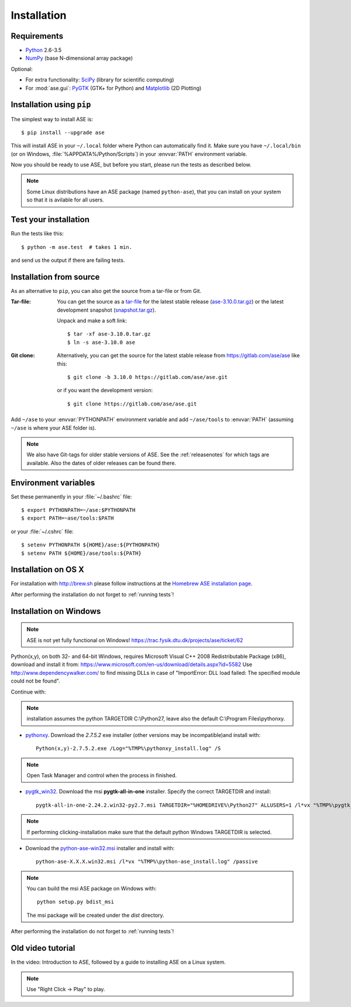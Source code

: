 .. _download_and_install:

============
Installation
============

Requirements
============

* Python_ 2.6-3.5
* NumPy_ (base N-dimensional array package)

Optional:

* For extra functionality: SciPy_ (library for scientific computing)
* For :mod:`ase.gui`: PyGTK_ (GTK+ for Python) and Matplotlib_ (2D Plotting)


.. _Python: http://www.python.org/
.. _NumPy: http://docs.scipy.org/doc/numpy/reference/
.. _SciPy: http://docs.scipy.org/doc/scipy/reference/
.. _Matplotlib: http://matplotlib.org/
.. _pygtk: http://www.pygtk.org/


Installation using ``pip``
==========================

.. highlight:: bash

The simplest way to install ASE is::
    
    $ pip install --upgrade ase
    
This will install ASE in your ``~/.local`` folder where Python can
automatically find it.  Make sure you have ``~/.local/bin`` (or on
Windows, :file:`%APPDATA%/Python/Scripts`) in your :envvar:`PATH`
environment variable.

Now you should be ready to use ASE, but before you start, please run the
tests as described below.

.. note::

    Some Linux distributions have an ASE package (named ``python-ase``),
    that you can install on your system so that it is avilable for all
    users.

    
.. index:: test
.. _running tests:

Test your installation
======================

Run the tests like this::
    
    $ python -m ase.test  # takes 1 min.

and send us the output if there are failing tests.


.. _download:

Installation from source
========================

As an alternative to ``pip``, you can also get the source from a tar-file or
from Git.

:Tar-file:

    You can get the source as a `tar-file <http://xkcd.com/1168/>`__ for the
    latest stable release (ase-3.10.0.tar.gz_) or the latest
    development snapshot (`<snapshot.tar.gz>`_).

    Unpack and make a soft link::
    
        $ tar -xf ase-3.10.0.tar.gz
        $ ln -s ase-3.10.0 ase

:Git clone:

    Alternatively, you can get the source for the latest stable release from
    https://gitlab.com/ase/ase like this::
    
        $ git clone -b 3.10.0 https://gitlab.com/ase/ase.git

    or if you want the development version::

        $ git clone https://gitlab.com/ase/ase.git
    
Add ``~/ase`` to your :envvar:`PYTHONPATH` environment variable and add
``~/ase/tools`` to :envvar:`PATH` (assuming ``~/ase`` is where your ASE
folder is).
    
.. note::
    
    We also have Git-tags for older stable versions of ASE.
    See the :ref:`releasenotes` for which tags are available.  Also the
    dates of older releases can be found there.

.. _ase-3.10.0.tar.gz:
    https://pypi.python.org/packages/source/a/ase/ase-3.10.0.tar.gz

    
Environment variables
=====================

.. envvar:: PATH

    Colon-separated paths where programs can be found.
    
.. envvar:: PYTHONPATH

    Colon-separated paths where Python modules can be found.

Set these permanently in your :file:`~/.bashrc` file::

    $ export PYTHONPATH=~/ase:$PYTHONPATH
    $ export PATH=~ase/tools:$PATH

or your :file:`~/.cshrc` file::

    $ setenv PYTHONPATH ${HOME}/ase:${PYTHONPATH}
    $ setenv PATH ${HOME}/ase/tools:${PATH}

        
Installation on OS X
====================

For installation with http://brew.sh please follow
instructions at the `Homebrew ASE installation page
<https://wiki.fysik.dtu.dk/gpaw/install/MacOSX/homebrew.html>`_.

After performing the installation do not forget to :ref:`running tests`!


Installation on Windows
=======================

.. note::

   ASE is not yet fully functional on Windows!
   https://trac.fysik.dtu.dk/projects/ase/ticket/62

Python(x,y), on both 32- and 64-bit Windows,
requires Microsoft Visual C++ 2008 Redistributable Package (x86),
download and install it from:
https://www.microsoft.com/en-us/download/details.aspx?id=5582
Use http://www.dependencywalker.com/ to find missing DLLs in case of
"ImportError: DLL load failed: The specified module could not be found".

Continue with:

.. note:: installation assumes the python TARGETDIR C:\\Python27,
          leave also the default C:\\Program Files\\pythonxy.

-  pythonxy_. Download the *2.7.5.2* exe installer (other versions
   may be incompatible)and install with::

     Python(x,y)-2.7.5.2.exe /Log="%TMP%\pythonxy_install.log" /S

.. note::

   Open Task Manager and control when the process in finished.

- pygtk_win32_. Download the msi **pygtk-all-in-one** installer.
  Specify the correct TARGETDIR and install::

     pygtk-all-in-one-2.24.2.win32-py2.7.msi TARGETDIR="%HOMEDRIVE%\Python27" ALLUSERS=1 /l*vx "%TMP%\pygtk_install.log" /passive

.. note::

   If performing clicking-installation make sure that the default
   python Windows TARGETDIR is selected.

- Download the python-ase-win32.msi_ installer and install with::

     python-ase-X.X.X.win32.msi /l*vx "%TMP%\python-ase_install.log" /passive

.. note::

   You can build the msi ASE package on Windows with::

      python setup.py bdist_msi

   The msi package will be created under the *dist* directory.

.. _pythonxy: http://code.google.com/p/pythonxy
.. _pygtk_win32: http://ftp.gnome.org/pub/GNOME/binaries/win32/pygtk/2.24/

.. _python-ase-win32.msi:
    https://wiki.fysik.dtu.dk/ase-files/python-ase.win32.msi

After performing the installation do not forget to :ref:`running tests`!


Old video tutorial
==================

In the video: Introduction to ASE, followed by a guide to installing ASE on a
Linux system.

.. note::

   Use "Right Click -> Play" to play.

.. raw:: html

        <p></p>
        <object width="800" height="600">
        <embed src="https://wiki.fysik.dtu.dk/ase-files/oi_en_800x600.swf"
        type="application/x-shockwave-flash"
        allowFullScreen="false"
        allowscriptaccess="never"
        loop="false"
        play="false"
        width="800" height="600">
        <p></p>
        Video not playing? Download avi <a href="https://wiki.fysik.dtu.dk/ase-files/oi_en.avi">file</a> instead.
        </embed></object>
        <p></p>
